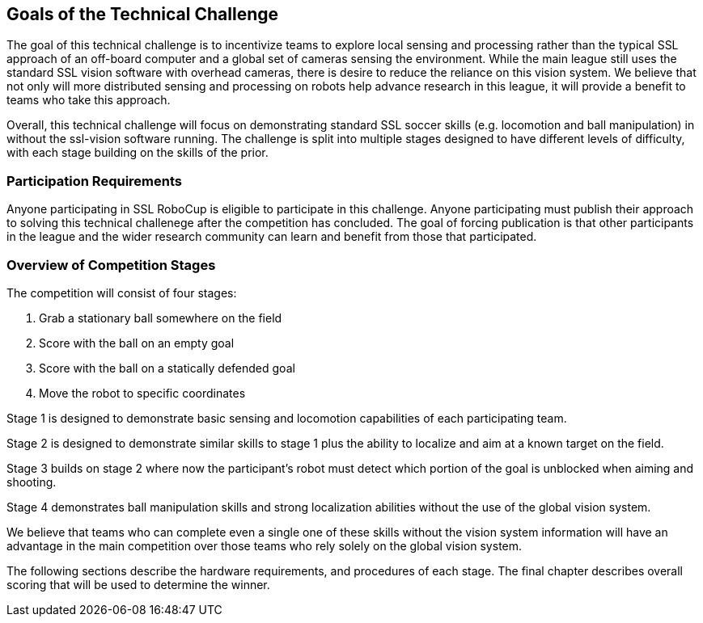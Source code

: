 == Goals of the Technical Challenge

The goal of this technical challenge is to incentivize teams to
explore local sensing and processing rather than the typical SSL
approach of an off-board computer and a global set of cameras sensing
the environment. While the main league still uses the standard SSL
vision software with overhead cameras, there is desire to reduce the
reliance on this vision system. We believe that not only will more
distributed sensing and processing on robots help advance research in
this league, it will provide a benefit to teams who take this
approach.

Overall, this technical challenge will focus on demonstrating standard
SSL soccer skills (e.g. locomotion and ball manipulation) in without
the ssl-vision software running. The challenge is split into multiple
stages designed to have different levels of difficulty, with each
stage building on the skills of the prior.

=== Participation Requirements

Anyone participating in SSL RoboCup is eligible to participate in this
challenge. Anyone participating must publish their approach to solving
this technical challenege after the competition has concluded. The
goal of forcing publication is that other participants in the league
and the wider research community can learn and benefit from those that
participated.

=== Overview of Competition Stages

The competition will consist of four stages:

1. Grab a stationary ball somewhere on the field
2. Score with the ball on an empty goal
3. Score with the ball on a statically defended goal
4. Move the robot to specific coordinates

Stage 1 is designed to demonstrate basic sensing and locomotion
capabilities of each participating team.

Stage 2 is designed to demonstrate similar skills to stage 1 plus the
ability to localize and aim at a known target on the field.

Stage 3 builds on stage 2 where now the participant's robot must
detect which portion of the goal is unblocked when aiming and
shooting.

Stage 4 demonstrates ball manipulation skills and strong localization
abilities without the use of the global vision system.

We believe that teams who can complete even a single one of these
skills without the vision system information will have an advantage in
the main competition over those teams who rely solely on the global
vision system.

The following sections describe the hardware requirements, and
procedures of each stage. The final chapter describes overall scoring
that will be used to determine the winner.